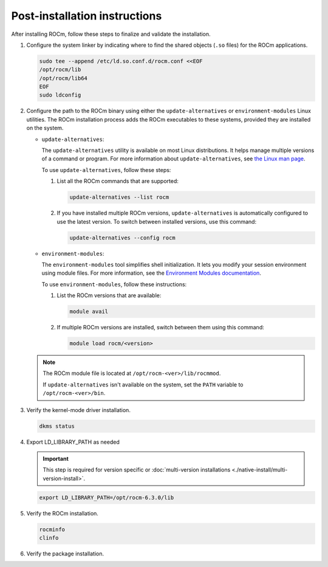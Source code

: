 .. meta::
  :description: Post-installation instructions
  :keywords: ROCm install, installation instructions, AMD, ROCm

*************************************************************************
Post-installation instructions
*************************************************************************

After installing ROCm, follow these steps to finalize and validate the installation.

1. Configure the system linker by indicating where to find the shared objects (``.so`` files) for the ROCm applications.

   .. code-block:: bash

       sudo tee --append /etc/ld.so.conf.d/rocm.conf <<EOF
       /opt/rocm/lib
       /opt/rocm/lib64
       EOF
       sudo ldconfig

2. Configure the path to the ROCm binary using either the ``update-alternatives`` or ``environment-modules`` Linux utilities.
   The ROCm installation process adds the ROCm executables to these systems, provided they are
   installed on the system.

   *  ``update-alternatives``:

      The ``update-alternatives`` utility is available on most Linux distributions. It helps 
      manage multiple versions of a command or program.
      For more information about ``update-alternatives``, see 
      `the Linux man page <https://man7.org/linux/man-pages/man1/update-alternatives.1.html>`_.
      
      To use ``update-alternatives``, follow these steps:

      #. List all the ROCm commands that are supported:

         .. code-block:: shell

            update-alternatives --list rocm

      #. If you have installed multiple ROCm versions, ``update-alternatives`` is automatically configured to use the
         latest version. To switch between installed versions, use this command:

         .. code-block:: shell

            update-alternatives --config rocm

   *  ``environment-modules``:

      The ``environment-modules`` tool simplifies shell initialization. It lets you modify 
      your session environment using module files. For more information, see the 
      `Environment Modules documentation <https://modules.readthedocs.io/en/latest/>`_.

      To use ``environment-modules``, follow these instructions:

      #. List the ROCm versions that are available:

         .. code-block:: shell

            module avail

      #. If multiple ROCm versions are installed, switch between them using this command:

         .. code-block:: shell

            module load rocm/<version>

   .. note::

      The ROCm module file is located at ``/opt/rocm-<ver>/lib/rocmmod``.

      If ``update-alternatives`` isn't available on the system, set the ``PATH`` variable to ``/opt/rocm-<ver>/bin``.

      .. code-block:: bash
         :substitutions:

         export PATH=$PATH:/opt/rocm-|rocm_directory_version|/bin

.. _verify-dkms:

3. Verify the kernel-mode driver installation.

   .. code-block:: bash

       dkms status

4. Export LD_LIBRARY_PATH as needed

   .. important::

      This step is required for version specific or :doc:`multi-version installations <./native-install/multi-version-install>`. 

   .. code-block:: shell

      export LD_LIBRARY_PATH=/opt/rocm-6.3.0/lib

5. Verify the ROCm installation.

   .. code-block:: bash

       rocminfo
       clinfo

6. Verify the package installation.

   .. tab-set::

       .. tab-item:: Ubuntu

           .. code-block:: bash

               apt list --installed

       .. tab-item:: Debian

           .. code-block:: bash

               apt list --installed

       .. tab-item:: RHEL

           .. code-block:: bash

               dnf list installed
      
       .. tab-item:: OL

           .. code-block:: bash

               dnf list installed

       .. tab-item:: SLES

           .. code-block:: bash

               zypper search --installed-only
